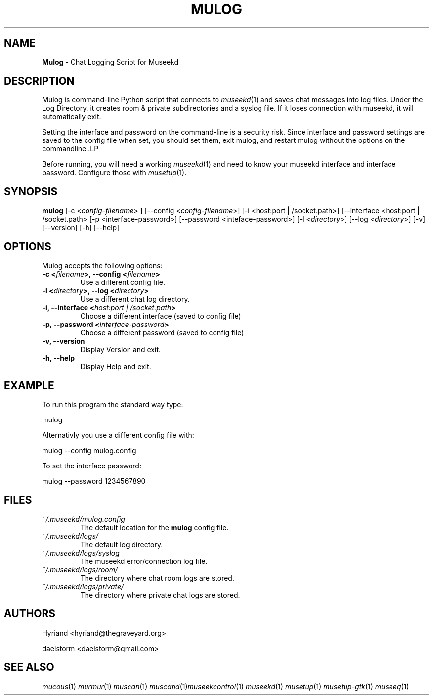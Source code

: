 .TH "MULOG" "1" "Release 0.2.0" "daelstorm" "Museek Daemon Plus"
.SH "NAME"
.LP 
\fBMulog\fR \- Chat Logging Script for Museekd
.SH "DESCRIPTION"
.LP 
Mulog is command\-line Python script that connects to \fImuseekd\fP(1) and saves chat messages into log files. Under the Log Directory, it creates room & private subdirectories and a syslog file. If it loses connection with museekd, it will automatically exit.

Setting the interface and password on the command\-line is a security risk. Since interface and password settings are saved to the config file when set, you should set them, exit mulog, and restart mulog without the options on the commandline..LP 

Before running, you will need a working \fImuseekd\fP(1) and need to know your museekd interface and interface password. Configure those with \fImusetup\fP(1).
.SH "SYNOPSIS"
.B mulog
[\-c <\fIconfig\-filename\fP> ] [\-\-config <\fIconfig\-filename\fP>] 
[\-i <host:port | /socket.path>] [\-\-interface <host:port | /socket.path>
[\-p <interface\-password>] [\-\-password <inteface\-password>]
[\-l <\fIdirectory\fP>] [\-\-log <\fIdirectory\fP>] 
[\-v] [\-\-version]
[\-h] [\-\-help]
.SH "OPTIONS"
.LP 
Mulog accepts the following options:
.TP 
.B \-c <\fIfilename\fP>, \-\-config <\fIfilename\fP>
Use a different config file.
.TP 
.B \-l <\fIdirectory\fP>, \-\-log <\fIdirectory\fP> 
Use a different chat log directory.
.TP 
.B \-i, \-\-interface <\fIhost:port | /socket.path\fP> 
Choose a different interface (saved to config file)
.TP 
.B \-p, \-\-password <\fIinterface\-password\fP> 
Choose a different password (saved to config file)
.TP 
.B \-v, \-\-version
Display Version and exit.
.TP 
.B \-h, \-\-help
Display Help and exit.

.SH "EXAMPLE"
.LP 
To run this program the standard way type:
.LP 
mulog
.LP 
Alternativly you use a different config file with:
.LP 
mulog \-\-config mulog.config
.LP 
To set the interface password:
.LP 
mulog \-\-password 1234567890
.SH "FILES"
.TP 
 \fI~/.museekd/mulog.config\fR
The default location for the \fBmulog\fP config file.
.TP 
 \fI~/.museekd/logs/\fR
The default log directory.
.TP 
 \fI~/.museekd/logs/syslog\fR
The museekd error/connection log file.
.TP 
 \fI~/.museekd/logs/room/\fR
The directory where chat room logs are stored.
.TP 
 \fI~/.museekd/logs/private/\fR
The directory where private chat logs are stored.
.SH "AUTHORS"
.LP 
Hyriand <hyriand@thegraveyard.org>
.LP 
daelstorm <daelstorm@gmail.com>
.SH "SEE ALSO"
.LP 
\fImucous\fP(1) \fImurmur\fP(1) \fImuscan\fP(1) \fImuscand\fP(1)\fImuseekcontrol\fP(1) \fImuseekd\fP(1) \fImusetup\fP(1) \fImusetup\-gtk\fP(1) \fImuseeq\fP(1)
